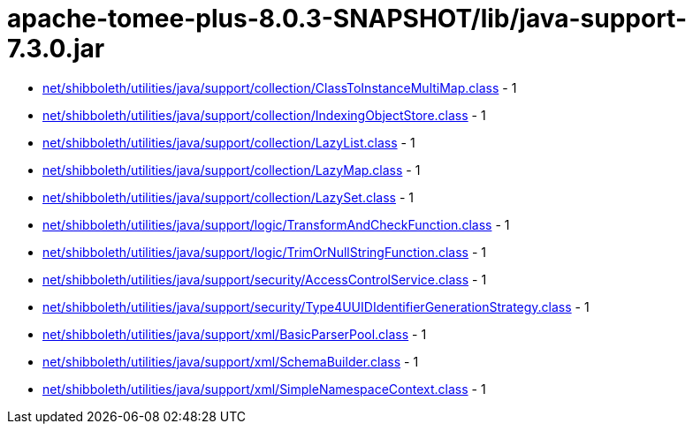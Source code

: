 = apache-tomee-plus-8.0.3-SNAPSHOT/lib/java-support-7.3.0.jar

 - link:net/shibboleth/utilities/java/support/collection/ClassToInstanceMultiMap.adoc[net/shibboleth/utilities/java/support/collection/ClassToInstanceMultiMap.class] - 1
 - link:net/shibboleth/utilities/java/support/collection/IndexingObjectStore.adoc[net/shibboleth/utilities/java/support/collection/IndexingObjectStore.class] - 1
 - link:net/shibboleth/utilities/java/support/collection/LazyList.adoc[net/shibboleth/utilities/java/support/collection/LazyList.class] - 1
 - link:net/shibboleth/utilities/java/support/collection/LazyMap.adoc[net/shibboleth/utilities/java/support/collection/LazyMap.class] - 1
 - link:net/shibboleth/utilities/java/support/collection/LazySet.adoc[net/shibboleth/utilities/java/support/collection/LazySet.class] - 1
 - link:net/shibboleth/utilities/java/support/logic/TransformAndCheckFunction.adoc[net/shibboleth/utilities/java/support/logic/TransformAndCheckFunction.class] - 1
 - link:net/shibboleth/utilities/java/support/logic/TrimOrNullStringFunction.adoc[net/shibboleth/utilities/java/support/logic/TrimOrNullStringFunction.class] - 1
 - link:net/shibboleth/utilities/java/support/security/AccessControlService.adoc[net/shibboleth/utilities/java/support/security/AccessControlService.class] - 1
 - link:net/shibboleth/utilities/java/support/security/Type4UUIDIdentifierGenerationStrategy.adoc[net/shibboleth/utilities/java/support/security/Type4UUIDIdentifierGenerationStrategy.class] - 1
 - link:net/shibboleth/utilities/java/support/xml/BasicParserPool.adoc[net/shibboleth/utilities/java/support/xml/BasicParserPool.class] - 1
 - link:net/shibboleth/utilities/java/support/xml/SchemaBuilder.adoc[net/shibboleth/utilities/java/support/xml/SchemaBuilder.class] - 1
 - link:net/shibboleth/utilities/java/support/xml/SimpleNamespaceContext.adoc[net/shibboleth/utilities/java/support/xml/SimpleNamespaceContext.class] - 1
